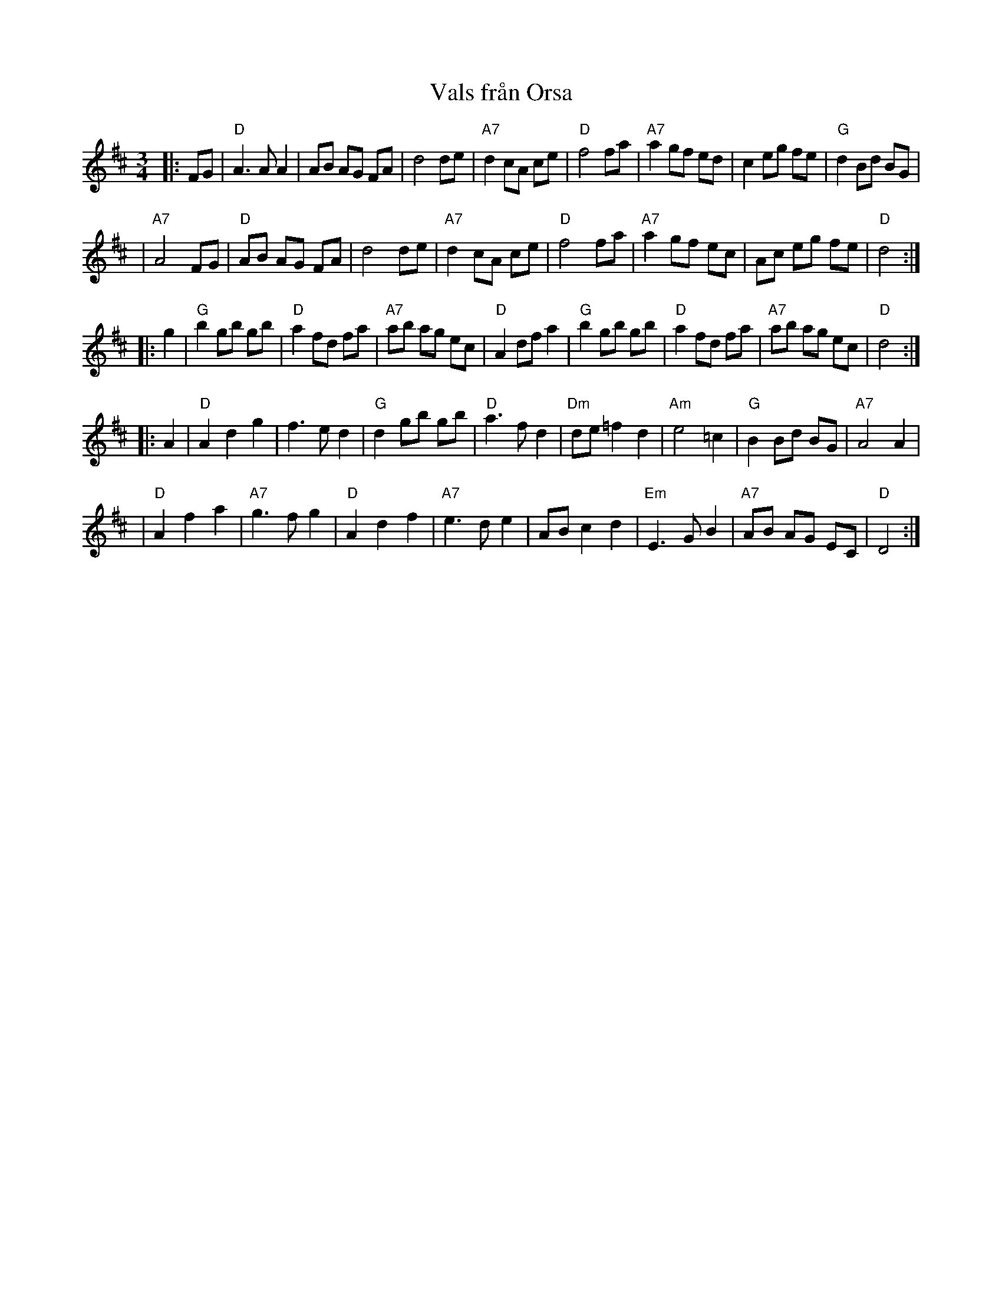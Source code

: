 X: 1
T: Vals fr\aan Orsa
Z: 1998 by John Chambers <jc:trillian.mit.edu>
S: Kathie Aagaard; Tre Spelm\"an
N: Some players repeat only the 2nd half of the third part.
M: 3/4
L: 1/8
K: D
|: FG \
| "D"A3A A2 |    AB AG FA | d4 de | "A7"d2 cA ce | "D"f4 fa | "A7"a2 gf ed | c2 eg fe | "G"d2 Bd BG |
| "A7"A4 FG | "D"AB AG FA | d4 de | "A7"d2 cA ce | "D"f4 fa | "A7"a2 gf ec | Ac eg fe | "D"d4 :|
|: g2 \
| "G"b2 gb gb | "D"a2 fd  fa | "A7"ab ag ec | "D"A2 df a2 \
| "G"b2 gb gb | "D"a2 fd  fa | "A7"ab ag ec | "D"d4 :|
|: A2 \
| "D"A2 d2 g2 | f3 e d2 | "G"d2 gb gb | "D"a3 f d2 | "Dm"de =f2 d2 | "Am"e4 =c2 | "G"B2 Bd BG | "A7"A4 A2 |
| "D"A2 f2 a2 | "A7"g3 f g2 | "D"A2 d2 f2 | "A7"e3 d e2 | AB c2 d2 | "Em"E3 G B2 | "A7"AB AG EC | "D"D4 :|
